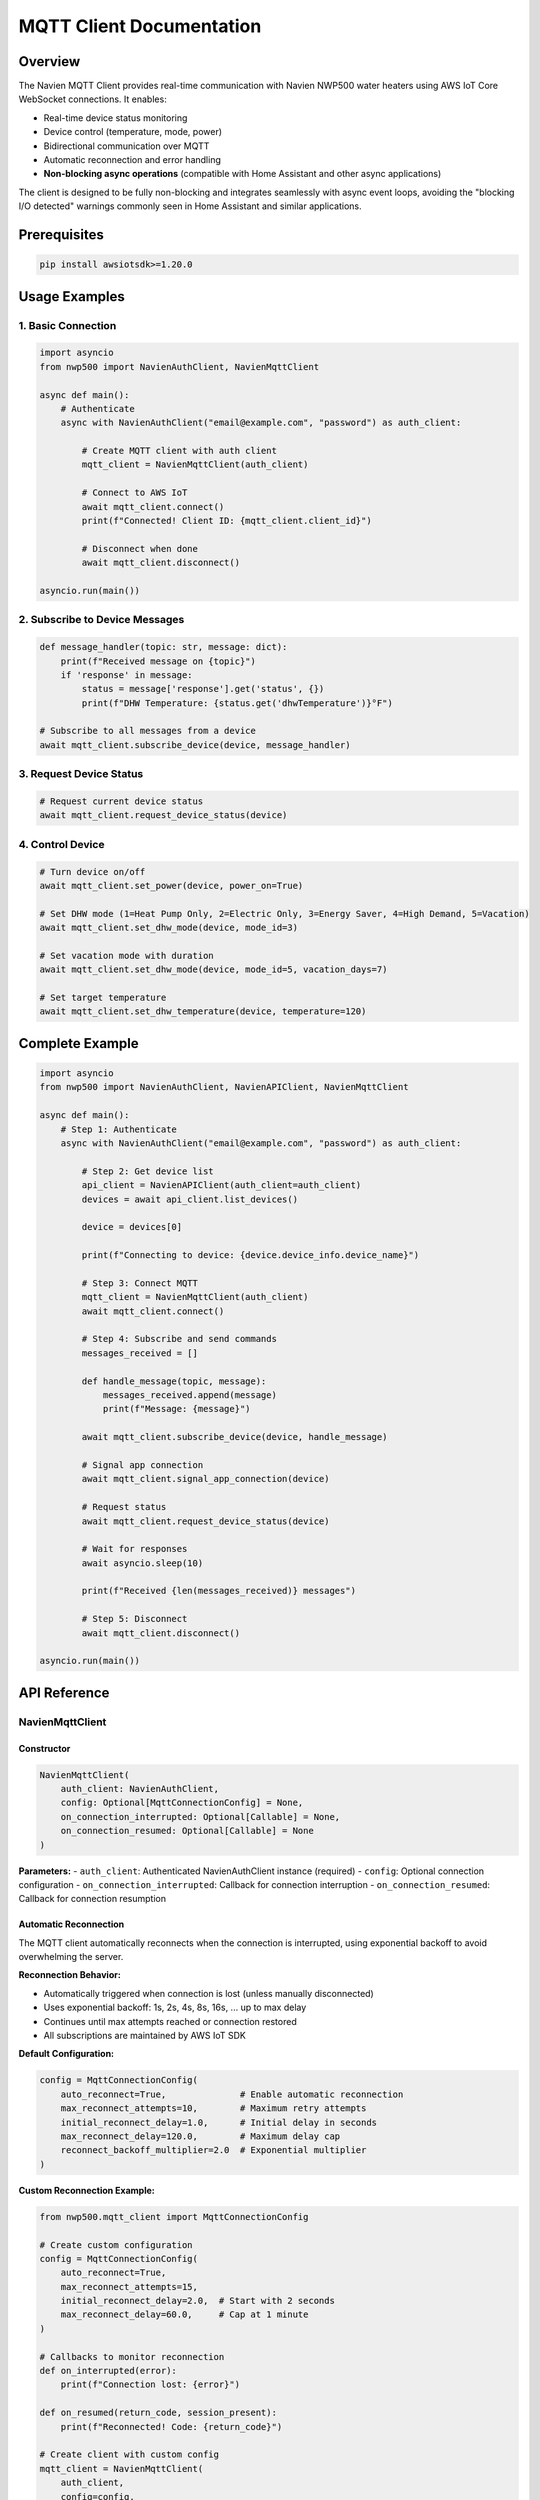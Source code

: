 MQTT Client Documentation
=========================

Overview
--------

The Navien MQTT Client provides real-time communication with Navien
NWP500 water heaters using AWS IoT Core WebSocket connections. It
enables:

- Real-time device status monitoring
- Device control (temperature, mode, power)
- Bidirectional communication over MQTT
- Automatic reconnection and error handling
- **Non-blocking async operations** (compatible with Home Assistant and other async applications)

The client is designed to be fully non-blocking and integrates seamlessly
with async event loops, avoiding the "blocking I/O detected" warnings
commonly seen in Home Assistant and similar applications.

Prerequisites
-------------

.. code:: bash

   pip install awsiotsdk>=1.20.0

Usage Examples
--------------

1. Basic Connection
~~~~~~~~~~~~~~~~~~~

.. code:: python

   import asyncio
   from nwp500 import NavienAuthClient, NavienMqttClient

   async def main():
       # Authenticate
       async with NavienAuthClient("email@example.com", "password") as auth_client:
           
           # Create MQTT client with auth client
           mqtt_client = NavienMqttClient(auth_client)
           
           # Connect to AWS IoT
           await mqtt_client.connect()
           print(f"Connected! Client ID: {mqtt_client.client_id}")
           
           # Disconnect when done
           await mqtt_client.disconnect()

   asyncio.run(main())

2. Subscribe to Device Messages
~~~~~~~~~~~~~~~~~~~~~~~~~~~~~~~

.. code:: python

   def message_handler(topic: str, message: dict):
       print(f"Received message on {topic}")
       if 'response' in message:
           status = message['response'].get('status', {})
           print(f"DHW Temperature: {status.get('dhwTemperature')}°F")

   # Subscribe to all messages from a device
   await mqtt_client.subscribe_device(device, message_handler)

3. Request Device Status
~~~~~~~~~~~~~~~~~~~~~~~~

.. code:: python

   # Request current device status
   await mqtt_client.request_device_status(device)

4. Control Device
~~~~~~~~~~~~~~~~~

.. code:: python

   # Turn device on/off
   await mqtt_client.set_power(device, power_on=True)

   # Set DHW mode (1=Heat Pump Only, 2=Electric Only, 3=Energy Saver, 4=High Demand, 5=Vacation)
   await mqtt_client.set_dhw_mode(device, mode_id=3)

   # Set vacation mode with duration
   await mqtt_client.set_dhw_mode(device, mode_id=5, vacation_days=7)

   # Set target temperature
   await mqtt_client.set_dhw_temperature(device, temperature=120)

Complete Example
----------------

.. code:: python

   import asyncio
   from nwp500 import NavienAuthClient, NavienAPIClient, NavienMqttClient

   async def main():
       # Step 1: Authenticate
       async with NavienAuthClient("email@example.com", "password") as auth_client:
           
           # Step 2: Get device list
           api_client = NavienAPIClient(auth_client=auth_client)
           devices = await api_client.list_devices()
           
           device = devices[0]
           
           print(f"Connecting to device: {device.device_info.device_name}")
           
           # Step 3: Connect MQTT
           mqtt_client = NavienMqttClient(auth_client)
           await mqtt_client.connect()
           
           # Step 4: Subscribe and send commands
           messages_received = []
           
           def handle_message(topic, message):
               messages_received.append(message)
               print(f"Message: {message}")
           
           await mqtt_client.subscribe_device(device, handle_message)
           
           # Signal app connection
           await mqtt_client.signal_app_connection(device)
           
           # Request status
           await mqtt_client.request_device_status(device)
           
           # Wait for responses
           await asyncio.sleep(10)
           
           print(f"Received {len(messages_received)} messages")
           
           # Step 5: Disconnect
           await mqtt_client.disconnect()

   asyncio.run(main())

API Reference
-------------

NavienMqttClient
~~~~~~~~~~~~~~~~

Constructor
^^^^^^^^^^^

.. code:: python

   NavienMqttClient(
       auth_client: NavienAuthClient,
       config: Optional[MqttConnectionConfig] = None,
       on_connection_interrupted: Optional[Callable] = None,
       on_connection_resumed: Optional[Callable] = None
   )

**Parameters:** - ``auth_client``: Authenticated NavienAuthClient
instance (required) - ``config``: Optional connection configuration -
``on_connection_interrupted``: Callback for connection interruption -
``on_connection_resumed``: Callback for connection resumption

Automatic Reconnection
^^^^^^^^^^^^^^^^^^^^^^

The MQTT client automatically reconnects when the connection is interrupted,
using exponential backoff to avoid overwhelming the server.

**Reconnection Behavior:**

- Automatically triggered when connection is lost (unless manually disconnected)
- Uses exponential backoff: 1s, 2s, 4s, 8s, 16s, ... up to max delay
- Continues until max attempts reached or connection restored
- All subscriptions are maintained by AWS IoT SDK

**Default Configuration:**

.. code:: python

   config = MqttConnectionConfig(
       auto_reconnect=True,              # Enable automatic reconnection
       max_reconnect_attempts=10,        # Maximum retry attempts
       initial_reconnect_delay=1.0,      # Initial delay in seconds
       max_reconnect_delay=120.0,        # Maximum delay cap
       reconnect_backoff_multiplier=2.0  # Exponential multiplier
   )

**Custom Reconnection Example:**

.. code:: python

   from nwp500.mqtt_client import MqttConnectionConfig
   
   # Create custom configuration
   config = MqttConnectionConfig(
       auto_reconnect=True,
       max_reconnect_attempts=15,
       initial_reconnect_delay=2.0,  # Start with 2 seconds
       max_reconnect_delay=60.0,     # Cap at 1 minute
   )
   
   # Callbacks to monitor reconnection
   def on_interrupted(error):
       print(f"Connection lost: {error}")
   
   def on_resumed(return_code, session_present):
       print(f"Reconnected! Code: {return_code}")
   
   # Create client with custom config
   mqtt_client = NavienMqttClient(
       auth_client,
       config=config,
       on_connection_interrupted=on_interrupted,
       on_connection_resumed=on_resumed
   )
   
   await mqtt_client.connect()
   
   # Check reconnection status
   if mqtt_client.is_reconnecting:
       print(f"Reconnecting: attempt {mqtt_client.reconnect_attempts}")

**Properties:**

- ``is_connected`` - Check if currently connected
- ``is_reconnecting`` - Check if reconnection in progress
- ``reconnect_attempts`` - Number of reconnection attempts made

Command Queue
^^^^^^^^^^^^^

The MQTT client automatically queues commands sent while disconnected and sends
them when the connection is restored. This ensures no commands are lost during
network interruptions.

**Queue Behavior:**

- Commands are queued automatically when sent while disconnected
- Queue is processed in FIFO (first-in-first-out) order on reconnection
- Integrates seamlessly with automatic reconnection
- Configurable queue size with automatic oldest-command-dropping when full
- No user intervention required

**Default Configuration:**

.. code:: python

   config = MqttConnectionConfig(
       enable_command_queue=True,  # Enable command queuing
       max_queued_commands=100,    # Maximum queue size
   )

**Queue Usage Example:**

.. code:: python

   from nwp500.mqtt_client import MqttConnectionConfig
   
   # Configure command queue
   config = MqttConnectionConfig(
       enable_command_queue=True,
       max_queued_commands=50,  # Limit to 50 commands
       auto_reconnect=True,
   )
   
   mqtt_client = NavienMqttClient(auth_client, config=config)
   await mqtt_client.connect()
   
   # Commands sent while disconnected are automatically queued
   await mqtt_client.request_device_status(device)  # Queued if disconnected
   await mqtt_client.set_dhw_temperature_display(device, 130)  # Also queued
   
   # Check queue status
   queue_size = mqtt_client.queued_commands_count
   print(f"Commands queued: {queue_size}")
   
   # Clear queue manually if needed
   cleared = mqtt_client.clear_command_queue()
   print(f"Cleared {cleared} commands")

**Disable Command Queue:**

.. code:: python

   # Disable queuing if desired
   config = MqttConnectionConfig(
       enable_command_queue=False,  # Disabled
   )
   
   mqtt_client = NavienMqttClient(auth_client, config=config)
   
   # Now commands sent while disconnected will raise RuntimeError

**Properties:**

- ``queued_commands_count`` - Get number of commands currently queued

**Methods:**

- ``clear_command_queue()`` - Clear all queued commands, returns count cleared

Connection Methods
^^^^^^^^^^^^^^^^^^

connect()
'''''''''

.. code:: python

   await mqtt_client.connect() -> bool

Establish WebSocket connection to AWS IoT Core.

**Returns:** ``True`` if connection successful

**Raises:** ``Exception`` if connection fails

disconnect()
''''''''''''

.. code:: python

   await mqtt_client.disconnect()

Disconnect from AWS IoT Core and cleanup resources.

Subscription Methods
^^^^^^^^^^^^^^^^^^^^

subscribe()
'''''''''''

.. code:: python

   await mqtt_client.subscribe(
       topic: str,
       callback: Callable[[str, Dict], None],
       qos: mqtt.QoS = mqtt.QoS.AT_LEAST_ONCE
   ) -> int

Subscribe to an MQTT topic.

**Parameters:** - ``topic``: MQTT topic (supports wildcards like ``#``
and ``+``) - ``callback``: Function called when messages arrive
``(topic, message) -> None`` - ``qos``: Quality of Service level

**Returns:** Subscription packet ID

subscribe_device()
''''''''''''''''''

.. code:: python

   await mqtt_client.subscribe_device(
       device: Device,
       callback: Callable[[str, Dict], None]
   ) -> int

Subscribe to all messages from a specific device.

**Parameters:** - ``device``: Device object from API client -
``callback``: Message handler function

**Returns:** Subscription packet ID

unsubscribe()
'''''''''''''

.. code:: python

   await mqtt_client.unsubscribe(topic: str)

Unsubscribe from an MQTT topic.

Publishing Methods
^^^^^^^^^^^^^^^^^^

publish()
'''''''''

.. code:: python

   await mqtt_client.publish(
       topic: str,
       payload: Dict[str, Any],
       qos: mqtt.QoS = mqtt.QoS.AT_LEAST_ONCE
   ) -> int

Publish a message to an MQTT topic.

**Parameters:** - ``topic``: MQTT topic - ``payload``: Message payload
(will be JSON-encoded) - ``qos``: Quality of Service level

**Returns:** Publish packet ID

Device Command Methods
^^^^^^^^^^^^^^^^^^^^^^

Complete MQTT API Reference
''''''''''''''''''''''''''''

This section provides a comprehensive reference of all available MQTT client methods for requesting data and controlling devices.

**Request Methods & Corresponding Subscriptions**

+------------------------------------+---------------------------------------+----------------------------------------+
| Request Method                     | Subscribe Method                      | Response Type                          |
+====================================+=======================================+========================================+
| ``request_device_status()``        | ``subscribe_device_status()``         | ``DeviceStatus`` object                |
+------------------------------------+---------------------------------------+----------------------------------------+
| ``request_device_info()``          | ``subscribe_device_feature()``        | ``DeviceFeature`` object               |
+------------------------------------+---------------------------------------+----------------------------------------+
| ``request_energy_usage()``         | ``subscribe_energy_usage()``          | ``EnergyUsageResponse`` object         |
+------------------------------------+---------------------------------------+----------------------------------------+
| ``set_power()``                    | ``subscribe_device_status()``         | Updated ``DeviceStatus``               |
+------------------------------------+---------------------------------------+----------------------------------------+
| ``set_dhw_mode()``                 | ``subscribe_device_status()``         | Updated ``DeviceStatus``               |
+------------------------------------+---------------------------------------+----------------------------------------+
| ``set_dhw_temperature()``          | ``subscribe_device_status()``         | Updated ``DeviceStatus``               |
+------------------------------------+---------------------------------------+----------------------------------------+
| ``set_dhw_temperature_display()``  | ``subscribe_device_status()``         | Updated ``DeviceStatus``               |
+------------------------------------+---------------------------------------+----------------------------------------+

**Generic Subscriptions**

+------------------------------------+---------------------------------------+----------------------------------------+
| Method                             | Purpose                               | Response Type                          |
+====================================+=======================================+========================================+
| ``subscribe_device()``             | Subscribe to all device messages      | Raw ``dict`` (all message types)       |
+------------------------------------+---------------------------------------+----------------------------------------+
| ``subscribe()``                    | Subscribe to any MQTT topic           | Raw ``dict``                           |
+------------------------------------+---------------------------------------+----------------------------------------+

request_device_status()
'''''''''''''''''''''''

.. code:: python

   await mqtt_client.request_device_status(device: Device) -> int

Request current device status including temperatures, operation mode, power consumption, and error codes.

**Command:** ``16777219``

**Topic:** ``cmd/{device_type}/navilink-{device_id}/st``

**Response:** Subscribe with ``subscribe_device_status()`` to receive ``DeviceStatus`` objects

**Example:**

.. code:: python

   def on_status(status: DeviceStatus):
       print(f"Water Temp: {status.dhwTemperature}°F")
       print(f"Mode: {status.operationMode}")
       print(f"Power: {status.currentInstPower}W")
   
   await mqtt_client.subscribe_device_status(device, on_status)
   await mqtt_client.request_device_status(device)

request_device_info()
'''''''''''''''''''''

.. code:: python

   await mqtt_client.request_device_info(device: Device) -> int

Request device information including firmware version, serial number, temperature limits, and capabilities.

**Command:** ``16777217``

**Topic:** ``cmd/{device_type}/navilink-{device_id}/st/did``

**Response:** Subscribe with ``subscribe_device_feature()`` to receive ``DeviceFeature`` objects

**Example:**

.. code:: python

   def on_feature(feature: DeviceFeature):
       print(f"Firmware: {feature.controllerSwVersion}")
       print(f"Serial: {feature.controllerSerialNumber}")
       print(f"Temp Range: {feature.dhwTemperatureMin}-{feature.dhwTemperatureMax}°F")
   
   await mqtt_client.subscribe_device_feature(device, on_feature)
   await mqtt_client.request_device_info(device)

request_energy_usage()
''''''''''''''''''''''

.. code:: python

   await mqtt_client.request_energy_usage(device: Device, year: int, months: list[int]) -> int

Request historical daily energy usage data for specified month(s). Returns heat pump and electric heating element consumption with daily breakdown.

**Command:** ``16777225``

**Topic:** ``cmd/{device_type}/navilink-{device_id}/st/energy-usage-daily-query/rd``

**Response:** Subscribe with ``subscribe_energy_usage()`` to receive ``EnergyUsageResponse`` objects

**Parameters:**

- ``year``: Year to query (e.g., 2025)
- ``months``: List of months to query (1-12). Can request multiple months.

**Example:**

.. code:: python

   def on_energy(energy: EnergyUsageResponse):
       print(f"Total Usage: {energy.total.total_usage} Wh")
       print(f"Heat Pump: {energy.total.heat_pump_percentage:.1f}%")
       for day in energy.daily:
           print(f"Day {day.day}: {day.total_usage} Wh")
   
   await mqtt_client.subscribe_energy_usage(device, on_energy)
   await mqtt_client.request_energy_usage(device, year=2025, months=[9])

set_power()
'''''''''''

.. code:: python

   await mqtt_client.set_power(device: Device, power_on: bool) -> int

Turn device on or off.

**Command:** ``33554433``

**Mode:** ``power-on`` or ``power-off``

**Response:** Device status is updated; subscribe with ``subscribe_device_status()`` to see changes

set_dhw_mode()
''''''''''''''

.. code:: python

   await mqtt_client.set_dhw_mode(device: Device, mode_id: int) -> int

Set DHW (Domestic Hot Water) operation mode. This sets the ``dhwOperationSetting`` field, which determines what heating mode the device will use when it needs to heat water.

**Command:** ``33554433``

**Mode:** ``dhw-mode``

**Mode IDs (command values):**

* ``1``: Heat Pump Only (most efficient, longest recovery)
* ``2``: Electric Only (least efficient, fastest recovery)  
* ``3``: Energy Saver (default, balanced - Hybrid: Efficiency)
* ``4``: High Demand (faster recovery - Hybrid: Boost)
* ``5``: Vacation (suspend heating for 0-99 days)

**Response:** Device status is updated; subscribe with ``subscribe_device_status()`` to see changes

**Important:** Setting the mode updates ``dhwOperationSetting`` but does not immediately change ``operationMode``. The ``operationMode`` field reflects the device's current operational state and changes automatically when the device starts/stops heating. See :doc:`DEVICE_STATUS_FIELDS` for details on the relationship between these fields.

set_dhw_temperature()
'''''''''''''''''''''

.. code:: python

   await mqtt_client.set_dhw_temperature(device: Device, temperature: int) -> int

Set DHW target temperature using the **MESSAGE value** (20°F lower than display).

**Command:** ``33554433``

**Mode:** ``dhw-temperature``

**Parameters:** 

- ``temperature``: Target temperature in Fahrenheit (message value, not display value)

**Response:** Device status is updated; subscribe with ``subscribe_device_status()`` to see changes

**Important:** The temperature in the message is 20°F lower than what displays on the device/app:

- Message value 120°F → Display shows 140°F
- Message value 130°F → Display shows 150°F

set_dhw_temperature_display()
''''''''''''''''''''''''''''''

.. code:: python

   await mqtt_client.set_dhw_temperature_display(device: Device, display_temperature: int) -> int

Set DHW target temperature using the **DISPLAY value** (what you see on device/app). This is a convenience method that automatically converts display temperature to message value.

**Parameters:**

- ``display_temperature``: Target temperature as shown on display/app (Fahrenheit)

**Response:** Device status is updated; subscribe with ``subscribe_device_status()`` to see changes

**Example:**

.. code:: python

   # Set display temperature to 140°F (sends 120°F in message)
   await mqtt_client.set_dhw_temperature_display(device, 140)

signal_app_connection()
'''''''''''''''''''''''

.. code:: python

   await mqtt_client.signal_app_connection(device: Device) -> int

Signal that the app has connected.

**Topic:** ``evt/{device_type}/navilink-{device_id}/app-connection``

Subscription Methods
''''''''''''''''''''

subscribe_device_status()
.........................

.. code:: python

   await mqtt_client.subscribe_device_status(
       device: Device,
       callback: Callable[[DeviceStatus], None]
   ) -> int

Subscribe to device status messages with automatic parsing into ``DeviceStatus`` objects. Use this after calling ``request_device_status()`` or any control commands to receive updates.

**Emits Events:**

- ``status_received``: Every status update (DeviceStatus)
- ``temperature_changed``: Temperature changed (old_temp, new_temp)
- ``mode_changed``: Operation mode changed (old_mode, new_mode)
- ``power_changed``: Power consumption changed (old_power, new_power)
- ``heating_started``: Device started heating (status)
- ``heating_stopped``: Device stopped heating (status)
- ``error_detected``: Error code detected (error_code, status)
- ``error_cleared``: Error code cleared (error_code)

subscribe_device_feature()
..........................

.. code:: python

   await mqtt_client.subscribe_device_feature(
       device: Device,
       callback: Callable[[DeviceFeature], None]
   ) -> int

Subscribe to device feature/info messages with automatic parsing into ``DeviceFeature`` objects. Use this after calling ``request_device_info()`` to receive device capabilities and firmware info.

**Emits Events:**

- ``feature_received``: Feature/info received (DeviceFeature)

subscribe_energy_usage()
........................

.. code:: python

   await mqtt_client.subscribe_energy_usage(
       device: Device,
       callback: Callable[[EnergyUsageResponse], None]
   ) -> int

Subscribe to energy usage query responses with automatic parsing into ``EnergyUsageResponse`` objects. Use this after calling ``request_energy_usage()`` to receive historical energy data.

subscribe_device()
..................

.. code:: python

   await mqtt_client.subscribe_device(
       device: Device,
       callback: Callable[[str, dict], None]
   ) -> int

Subscribe to all messages from a device (no parsing). Receives all message types as raw dictionaries. Use the specific subscription methods above for automatic parsing.

subscribe()
...........

.. code:: python

   await mqtt_client.subscribe(
       topic: str,
       callback: Callable[[str, dict], None],
       qos: mqtt.QoS = mqtt.QoS.AT_LEAST_ONCE
   ) -> int

Subscribe to any MQTT topic. Supports wildcards (``#``, ``+``). Receives raw dictionary messages.

Periodic Request Methods (Optional)
^^^^^^^^^^^^^^^^^^^^^^^^^^^^^^^^^^^

These optional helper methods automate regular device updates.

start_periodic_requests()
'''''''''''''''''''''''''

.. code:: python

   await mqtt_client.start_periodic_requests(
       device: Device,
       request_type: PeriodicRequestType = PeriodicRequestType.DEVICE_STATUS,
       period_seconds: float = 300.0
   ) -> None

Start sending periodic requests for device information or status.

**Parameters:** - ``device``: Device object from API client -
``request_type``: Type of request (``PeriodicRequestType.DEVICE_INFO``
or ``PeriodicRequestType.DEVICE_STATUS``) - ``period_seconds``: Time
between requests in seconds (default: 300 = 5 minutes)

**Example:**

.. code:: python

   from nwp500 import PeriodicRequestType

   # Default: periodic status requests every 5 minutes
   await mqtt_client.start_periodic_requests(device)

   # Periodic device info requests
   await mqtt_client.start_periodic_requests(
       device,
       request_type=PeriodicRequestType.DEVICE_INFO
   )

   # Custom period (1 minute)
   await mqtt_client.start_periodic_requests(
       device,
       period_seconds=60
   )

   # Both types simultaneously
   await mqtt_client.start_periodic_requests(
       device,
       request_type=PeriodicRequestType.DEVICE_STATUS,
       period_seconds=300
   )
   await mqtt_client.start_periodic_requests(
       device,
       request_type=PeriodicRequestType.DEVICE_INFO,
       period_seconds=600
   )

**Notes:**
- Only one task per request type per device
- Tasks automatically stop when client disconnects
- Continues running even if connection is interrupted (skips requests when disconnected)

stop_periodic_requests()
''''''''''''''''''''''''

.. code:: python

   await mqtt_client.stop_periodic_requests(
       device: Device,
       request_type: Optional[PeriodicRequestType] = None
   ) -> None

Stop sending periodic requests for a device.

**Parameters:** - ``device``: Device object from API client -
``request_type``: Type to stop. If None, stops all types for this
device.

**Example:**

.. code:: python

   # Stop specific type
   await mqtt_client.stop_periodic_requests(
       device,
       PeriodicRequestType.DEVICE_STATUS
   )

   # Stop all types for device
   await mqtt_client.stop_periodic_requests(device)

Convenience Methods
'''''''''''''''''''

For ease of use, these wrapper methods are also available:

**start_periodic_device_info_requests()**

.. code-block:: python

   await mqtt_client.start_periodic_device_info_requests(
       device: Device,
       period_seconds: float = 300.0
   ) -> None

**start_periodic_device_status_requests()**

.. code-block:: python

   await mqtt_client.start_periodic_device_status_requests(
       device: Device,
       period_seconds: float = 300.0
   ) -> None

**stop_periodic_device_info_requests()**

.. code-block:: python

   await mqtt_client.stop_periodic_device_info_requests(device: Device) -> None

**stop_periodic_device_status_requests()**

.. code-block:: python

   await mqtt_client.stop_periodic_device_status_requests(device: Device) -> None

stop_all_periodic_tasks()
'''''''''''''''''''''''''

.. code-block:: python

   await mqtt_client.stop_all_periodic_tasks() -> None

Stop all periodic request tasks. This is automatically called when
disconnecting.

**Example:**

.. code-block:: python

   await mqtt_client.stop_all_periodic_tasks()

Properties
^^^^^^^^^^

is_connected
''''''''''''

.. code:: python

   mqtt_client.is_connected -> bool

Check if client is connected to AWS IoT.

client_id
'''''''''

.. code:: python

   mqtt_client.client_id -> str

Get the MQTT client ID.

session_id
''''''''''

.. code:: python

   mqtt_client.session_id -> str

Get the current session ID.

MqttConnectionConfig
~~~~~~~~~~~~~~~~~~~~

Configuration for MQTT connection.

.. code:: python

   MqttConnectionConfig(
       endpoint: str = "a1t30mldyslmuq-ats.iot.us-east-1.amazonaws.com",
       region: str = "us-east-1",
       client_id: Optional[str] = None,
       clean_session: bool = True,
       keep_alive_secs: int = 1200
   )

**Parameters:** - ``endpoint``: AWS IoT endpoint - ``region``: AWS
region - ``client_id``: MQTT client ID (auto-generated if not provided)
- ``clean_session``: Start with clean session - ``keep_alive_secs``:
Keep-alive interval

MQTT Topics
-----------

Command Topics
~~~~~~~~~~~~~~

Commands are sent to topics with this structure:

::

   cmd/{device_type}/navilink-{device_id}/{command_suffix}

Examples: - Status request: ``cmd/52/navilink-aabbccddeeff/st`` - Device
info: ``cmd/52/navilink-aabbccddeeff/st/did`` - Control:
``cmd/52/navilink-aabbccddeeff/ctrl``

Response Topics
~~~~~~~~~~~~~~~

Responses are received on topics with this structure:

::

   cmd/{device_type}/navilink-{device_id}/{client_id}/res/{response_suffix}

Use wildcards to subscribe to all responses:

::

   cmd/52/navilink-aabbccddeeff/{client_id}/res/#

Event Topics
~~~~~~~~~~~~

Events are published to:

::

   evt/{device_type}/navilink-{device_id}/{event_type}

Example: - App connection:
``evt/52/navilink-aabbccddeeff/app-connection``

Message Structure
-----------------

Command Message
~~~~~~~~~~~~~~~

.. code:: json

   {
     "clientID": "navien-client-abc123",
     "sessionID": "def456",
     "protocolVersion": 2,
     "request": {
       "command": 16777219,
       "deviceType": 52,
       "macAddress": "aabbccddeeff",
       "additionalValue": "5322",
       "mode": "power-on",
       "param": [],
       "paramStr": ""
     },
     "requestTopic": "cmd/52/navilink-aabbccddeeff/ctrl",
     "responseTopic": "cmd/52/navilink-aabbccddeeff/navien-client-abc123/res"
   }

Response Message
~~~~~~~~~~~~~~~~

.. code:: json

   {
     "sessionID": "def456",
     "response": {
       "status": {
         "dhwTemperature": 120,
         "tankUpperTemperature": 115,
         "tankLowerTemperature": 110,
         "operationMode": 64,
         "dhwOperationSetting": 3,
         "dhwUse": true,
         "compUse": false
       }
     }
   }

Note: ``operationMode`` shows the current operational state (64 = Energy Saver actively heating), while ``dhwOperationSetting`` shows the configured mode preference (3 = Energy Saver). See :doc:`DEVICE_STATUS_FIELDS` for the distinction between these fields.

Error Handling
--------------

.. code:: python

   from nwp500.mqtt_client import NavienMqttClient

   try:
       async with NavienAuthClient("email@example.com", "password") as auth_client:
           mqtt_client = NavienMqttClient(auth_client)
           await mqtt_client.connect()
           
           # Use client...
       
   except ValueError as e:
       print(f"Configuration error: {e}")
   except RuntimeError as e:
       print(f"Connection error: {e}")
   except Exception as e:
       print(f"Unexpected error: {e}")
   finally:
       if mqtt_client.is_connected:
           await mqtt_client.disconnect()

Advanced Usage
--------------

Non-Blocking Implementation
~~~~~~~~~~~~~~~~~~~~~~~~~~~

The MQTT client is designed to be fully compatible with async event loops
and will not block or interfere with other async operations. This makes it
suitable for integration with Home Assistant, web servers, and other 
async applications.

**Implementation Details:**

- All AWS IoT SDK operations that could block are wrapped with ``asyncio.run_in_executor()``
- Connection, disconnection, subscription, and publishing operations are non-blocking
- The client maintains full compatibility with the existing API
- No additional configuration required for non-blocking behavior

**Home Assistant Integration:**

.. code:: python

   # Safe for use in Home Assistant custom integrations
   class MyCoordinator(DataUpdateCoordinator):
       async def _async_update_data(self):
           # This will not trigger "blocking I/O detected" warnings
           await self.mqtt_client.request_device_status(self.device)
           return self.latest_data

**Concurrent Operations:**

.. code:: python

   # MQTT operations will not block other async tasks
   async def main():
       # Both tasks run concurrently without blocking
       await asyncio.gather(
           mqtt_client.connect(),
           some_other_async_operation(),
           web_server.start(),
       )

Custom Connection Configuration
~~~~~~~~~~~~~~~~~~~~~~~~~~~~~~~

.. code:: python

   from nwp500.mqtt_client import MqttConnectionConfig

   config = MqttConnectionConfig(
       client_id="my-custom-client",
       keep_alive_secs=600,
       clean_session=False
   )

   mqtt_client = NavienMqttClient(auth_tokens, config=config)

Connection Callbacks
~~~~~~~~~~~~~~~~~~~~

.. code:: python

   def on_interrupted(error):
       print(f"Connection interrupted: {error}")

   def on_resumed(return_code, session_present):
       print(f"Connection resumed: {return_code}")

   mqtt_client = NavienMqttClient(
       auth_client,
       on_connection_interrupted=on_interrupted,
       on_connection_resumed=on_resumed
   )

Multiple Device Subscriptions
~~~~~~~~~~~~~~~~~~~~~~~~~~~~~

.. code:: python

   devices = [device1, device2]

   for device in devices:
       await mqtt_client.subscribe_device(
           device,
           lambda topic, msg: print(f"{device.device_info.mac_address}: {msg}")
       )

Periodic Requests
~~~~~~~~~~~~~~~~~

Automatically request device information or status at regular intervals:

.. code:: python

   from nwp500 import PeriodicRequestType

   # Device status requests (default) - every 5 minutes
   await mqtt_client.start_periodic_requests(device)

   # Device info requests - every 10 minutes
   await mqtt_client.start_periodic_requests(
       device,
       request_type=PeriodicRequestType.DEVICE_INFO,
       period_seconds=600
   )

   # Monitor updates
   def on_message(topic: str, message: dict):
       response = message.get('response', {})
       if 'status' in response:
           print(f"Status: {response['status'].get('dhwTemperature')}°F")
       if 'feature' in response:
           print(f"Firmware: {response['feature'].get('controllerSwVersion')}")

   await mqtt_client.subscribe_device(device, on_message)

   # Keep running...
   await asyncio.sleep(3600)  # Run for 1 hour

   # Stop when done
   await mqtt_client.stop_periodic_requests(device)

**Use Cases:** - Monitor firmware updates automatically - Keep device
status current without manual polling - Detect when devices go
offline/online - Track configuration changes - Automated monitoring
applications

**Multiple Request Types:**

.. code:: python

   # Run both status and info requests simultaneously
   await mqtt_client.start_periodic_requests(
       device,
       request_type=PeriodicRequestType.DEVICE_STATUS,
       period_seconds=300  # Every 5 minutes
   )

   await mqtt_client.start_periodic_requests(
       device,
       request_type=PeriodicRequestType.DEVICE_INFO,
       period_seconds=1800  # Every 30 minutes
   )

   # Stop specific type
   await mqtt_client.stop_periodic_requests(device, PeriodicRequestType.DEVICE_INFO)

   # Stop all types for device
   # Stop all types for device
   await mqtt_client.stop_periodic_requests(device)

**Convenience Methods:**

.. code:: python

   # These are wrappers around start_periodic_requests()
   await mqtt_client.start_periodic_device_info_requests(device)
   await mqtt_client.start_periodic_device_status_requests(device)

Advanced Features
-----------------

Vacation Mode
~~~~~~~~~~~~~

Set the device to vacation mode to save energy during extended absences:

.. code:: python

   # Set vacation mode for 7 days
   await mqtt_client.set_dhw_mode(device, mode_id=5, vacation_days=7)
   
   # Check vacation status in device status
   def on_status(topic: str, message: dict):
       status = message.get('response', {}).get('status', {})
       if status.get('dhwOperationSetting') == 5:
           days_set = status.get('vacationDaySetting', 0)
           days_elapsed = status.get('vacationDayElapsed', 0)
           days_remaining = days_set - days_elapsed
           print(f"Vacation mode: {days_remaining} days remaining")
   
   await mqtt_client.subscribe_device(device, on_status)
   await mqtt_client.request_device_status(device)

Reservation Management
~~~~~~~~~~~~~~~~~~~~~~

Manage programmed temperature and mode changes:

.. code:: python

   # Create a reservation for weekday mornings
   reservation = {
       "enable": 1,  # 1=enabled, 2=disabled
       "week": 124,  # Weekdays (Mon-Fri)
       "hour": 6,
       "min": 30,
       "mode": 4,  # High Demand mode
       "param": 120  # Target temperature (140°F display = 120°F message)
   }
   
   # Send reservation update
   await mqtt_client.publish(
       topic=f"cmd/52/{device.device_info.mac_address}/ctrl/rsv/rd",
       payload={
           "clientID": mqtt_client.client_id,
           "protocolVersion": 2,
           "request": {
               "command": 16777226,
               "deviceType": 52,
               "macAddress": device.device_info.mac_address,
               "reservationUse": 1,  # Enable reservations
               "reservation": [reservation]
           },
           "requestTopic": f"cmd/52/{device.device_info.mac_address}/ctrl/rsv/rd",
           "responseTopic": "...",
           "sessionID": str(int(time.time() * 1000))
       }
   )

**Week Bitfield Values:**

* ``127`` - All days (Sunday through Saturday)
* ``62`` - Weekdays (Monday through Friday)
* ``65`` - Weekend (Saturday and Sunday)
* ``31`` - Sunday through Thursday

Time of Use (TOU) Pricing
~~~~~~~~~~~~~~~~~~~~~~~~~~

Configure energy pricing schedules for demand response:

.. code:: python

   # Define TOU periods
   tou_periods = [
       {
           "season": 31,  # All seasons
           "week": 124,   # Weekdays
           "startHour": 0,
           "startMinute": 0,
           "endHour": 14,
           "endMinute": 59,
           "priceMin": 34831,  # $0.34831 per kWh
           "priceMax": 34831,
           "decimalPoint": 5  # Divide by 100000
       },
       {
           "season": 31,
           "week": 124,
           "startHour": 15,
           "startMinute": 0,
           "endHour": 20,
           "endMinute": 59,
           "priceMin": 45000,  # $0.45 per kWh (peak pricing)
           "priceMax": 45000,
           "decimalPoint": 5
       }
   ]
   
   # Send TOU settings
   await mqtt_client.publish(
       topic=f"cmd/52/{device.device_info.mac_address}/ctrl/tou/rd",
       payload={
           "clientID": mqtt_client.client_id,
           "protocolVersion": 2,
           "request": {
               "command": 33554439,
               "deviceType": 52,
               "macAddress": device.device_info.mac_address,
               "controllerSerialNumber": device.controller_serial_number,
               "reservationUse": 2,  # Enable TOU
               "reservation": tou_periods
           },
           "requestTopic": f"cmd/52/{device.device_info.mac_address}/ctrl/tou/rd",
           "responseTopic": "...",
           "sessionID": str(int(time.time() * 1000))
       }
   )

**Note:** TOU settings help the device optimize operation based on energy prices, potentially reducing costs during peak pricing periods.

Anti-Legionella Monitoring
~~~~~~~~~~~~~~~~~~~~~~~~~~~

Monitor the Anti-Legionella protection cycle that prevents bacterial growth:

.. code:: python

   # Check Anti-Legionella status
   def on_status(topic: str, message: dict):
       status = message.get('response', {}).get('status', {})
       
       # Check if feature is enabled
       anti_legionella_enabled = status.get('antiLegionellaUse') == 2
       
       # Get cycle period in days
       period_days = status.get('antiLegionellaPeriod', 0)
       
       # Check if currently running
       is_running = status.get('antiLegionellaOperationBusy') == 2
       
       print(f"Anti-Legionella: {'Enabled' if anti_legionella_enabled else 'Disabled'}")
       print(f"Cycle Period: Every {period_days} days")
       print(f"Status: {'Running' if is_running else 'Idle'}")
       
       if is_running:
           print("Device is heating to 140°F for bacterial disinfection")
   
   await mqtt_client.subscribe_device(device, on_status)
   await mqtt_client.request_device_status(device)

**Controlling Anti-Legionella:**

.. code:: python

   import time
   
   # Enable Anti-Legionella with 7-day cycle
   await mqtt_client.publish(
       topic=f"cmd/52/{device.device_info.mac_address}/ctrl",
       payload={
           "clientID": mqtt_client.client_id,
           "protocolVersion": 2,
           "request": {
               "command": 33554472,
               "deviceType": 52,
               "macAddress": device.device_info.mac_address,
               "mode": "anti-leg-on",
               "param": [7],  # 7-day cycle period
               "paramStr": ""
           },
           "requestTopic": f"cmd/52/{device.device_info.mac_address}/ctrl",
           "responseTopic": "...",
           "sessionID": str(int(time.time() * 1000))
       }
   )
   
   # Disable Anti-Legionella (not recommended - health risk)
   await mqtt_client.publish(
       topic=f"cmd/52/{device.device_info.mac_address}/ctrl",
       payload={
           "clientID": mqtt_client.client_id,
           "protocolVersion": 2,
           "request": {
               "command": 33554473,
               "deviceType": 52,
               "macAddress": device.device_info.mac_address,
               "mode": "anti-leg-off",
               "param": [],
               "paramStr": ""
           },
           "requestTopic": f"cmd/52/{device.device_info.mac_address}/ctrl",
           "responseTopic": "...",
           "sessionID": str(int(time.time() * 1000))
       }
   )

**Important Safety Notes:**

* Anti-Legionella heats water to 140°F (60°C) to kill Legionella bacteria
* Requires a mixing valve to prevent scalding at taps
* Cycle period is typically 7 days but can be configured for 1-30 days
* During the cycle, the device will heat the entire tank to the disinfection temperature
* This is a health safety feature recommended for all water heaters
* **WARNING**: Disabling Anti-Legionella increases health risks - consult local codes

TOU Quick Enable/Disable
~~~~~~~~~~~~~~~~~~~~~~~~~

Toggle TOU functionality without modifying the schedule:

.. code:: python

   import time
   
   # Enable TOU
   await mqtt_client.publish(
       topic=f"cmd/52/{device.device_info.mac_address}/ctrl",
       payload={
           "clientID": mqtt_client.client_id,
           "protocolVersion": 2,
           "request": {
               "command": 33554476,
               "deviceType": 52,
               "macAddress": device.device_info.mac_address,
               "mode": "tou-on",
               "param": [],
               "paramStr": ""
           },
           "requestTopic": f"cmd/52/{device.device_info.mac_address}/ctrl",
           "responseTopic": "...",
           "sessionID": str(int(time.time() * 1000))
       }
   )
   
   # Disable TOU
   await mqtt_client.publish(
       topic=f"cmd/52/{device.device_info.mac_address}/ctrl",
       payload={
           "clientID": mqtt_client.client_id,
           "protocolVersion": 2,
           "request": {
               "command": 33554475,
               "deviceType": 52,
               "macAddress": device.device_info.mac_address,
               "mode": "tou-off",
               "param": [],
               "paramStr": ""
           },
           "requestTopic": f"cmd/52/{device.device_info.mac_address}/ctrl",
           "responseTopic": "...",
           "sessionID": str(int(time.time() * 1000))
       }
   )

**Note:** The TOU schedule remains stored when disabled and will resume when re-enabled.

Troubleshooting
---------------

Connection Issues
~~~~~~~~~~~~~~~~~

**Problem:** ``AWS_IO_DNS_INVALID_NAME`` error

**Solution:** Verify the endpoint is correct:
``a1t30mldyslmuq-ats.iot.us-east-1.amazonaws.com``

--------------

**Problem:** ``AWS credentials not available``

**Solution:** Ensure authentication returns AWS credentials:

.. code:: python

   async with NavienAuthClient(email, password) as auth_client:
       if not auth_client.current_tokens.access_key_id:
           print("No AWS credentials in response")

No Messages Received
~~~~~~~~~~~~~~~~~~~~

**Problem:** Commands sent but no responses

**Possible causes:** 1. Device is offline 2. Wrong topic subscription 3.
Device object not properly configured

**Solution:**

.. code:: python

   # Correct - use Device object from API
   device = await api_client.get_first_device()
   await mqtt_client.request_device_status(device)

Session Expiration
~~~~~~~~~~~~~~~~~~

AWS credentials expire after a certain time. The auth client
automatically handles token refresh:

.. code:: python

   async with NavienAuthClient("email@example.com", "password") as auth_client:
       
       # Auth client automatically manages token refresh
       mqtt_client = NavienMqttClient(auth_client)
       await mqtt_client.connect()

Examples
--------

See the ``examples/`` directory:

- ``mqtt_client_example.py``: Complete example with device discovery and communication
- ``test_mqtt_connection.py``: Simple connection test

References
----------

- :doc:`MQTT_MESSAGES`: Complete MQTT protocol documentation
- `AWS IoT Device SDK for Python v2 <https://github.com/aws/aws-iot-device-sdk-python-v2>`__
- `OpenAPI Specification <openapi.yaml>`__: REST API specification
